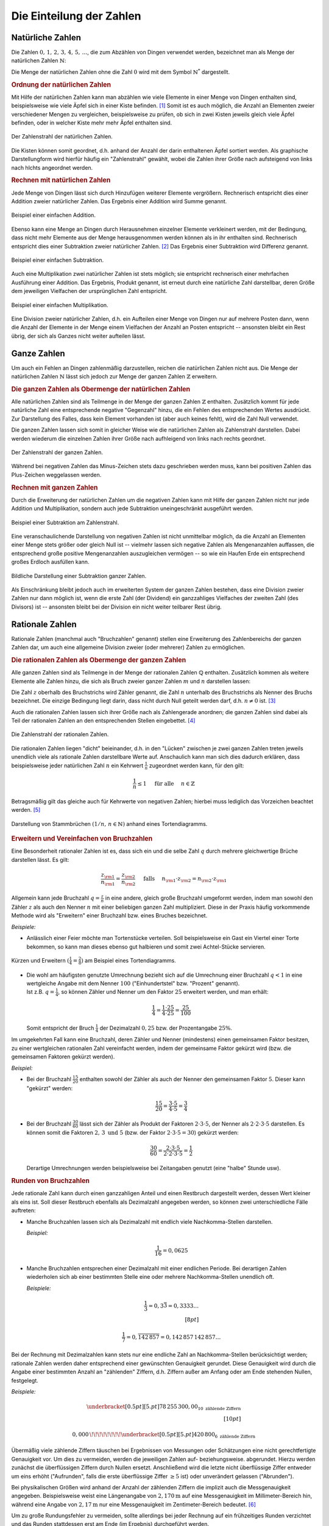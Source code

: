 .. index:: Zahlenbereiche
.. _Einteilung der Zahlen:

Die Einteilung der Zahlen
=========================

.. index:: Zahlenbereiche; Natürliche Zahlen
.. _Natürliche Zahlen:

Natürliche Zahlen
-----------------

Die Zahlen :math:`0 ,\, 1 ,\,  2 ,\,  3 ,\,  4 ,\,  5 ,\,  \ldots`, die zum
Abzählen von Dingen verwendet werden, bezeichnet man als Menge der natürlichen
Zahlen :math:`\mathbb{N}`: 

.. math::
    :label: eqn-natürliche-zahlen
    
    \mathbb{N} = \lbrace 0 ,\; 1,\; 2,\; 3,\; \ldots \rbrace

Die Menge der natürlichen Zahlen ohne die Zahl :math:`0` wird mit dem Symbol
:math:`\mathbb{N} ^{*}` dargestellt.


.. _Ordnung der natürlichen Zahlen:

.. rubric:: Ordnung der natürlichen Zahlen

Mit Hilfe der natürlichen Zahlen kann man abzählen wie viele Elemente in einer
Menge von Dingen enthalten sind, beispielsweise wie viele Äpfel sich in einer
Kiste befinden. [#]_ Somit ist es auch möglich, die Anzahl an Elementen zweier
verschiedener Mengen zu vergleichen, beispielsweise zu prüfen, ob sich in zwei
Kisten jeweils gleich viele Äpfel befinden, oder in welcher Kiste mehr
mehr Äpfel enthalten sind.

.. figure:: ../pics/arithmetik/zahlenstrahl-natuerliche-zahlen.png
    :width: 35%
    :align: center
    :name: fig-zahlenstrahl-natürliche-zahlen
    :alt:  fig-zahlenstrahl-natürliche-zahlen

    Der Zahlenstrahl der natürlichen Zahlen.

    .. only:: html
    
        :download:`SVG: Zahlenstrahl (natürliche Zahlen)
        <../pics/arithmetik/zahlenstrahl-natuerliche-zahlen.svg>`
        
Die Kisten können somit geordnet, d.h. anhand der Anzahl der darin enthaltenen
Äpfel sortiert werden. Als graphische Darstellungform wird hierfür häufig ein
"Zahlenstrahl" gewählt, wobei die Zahlen ihrer Größe nach aufsteigend von
links nach hlchts angeordnet werden. 


.. _Rechnen mit natürlichen Zahlen:

.. rubric:: Rechnen mit natürlichen Zahlen

Jede Menge von Dingen lässt sich durch Hinzufügen weiterer Elemente vergrößern.
Rechnerisch entspricht dies einer Addition zweier natürlicher Zahlen. Das
Ergebnis einer Addition wird Summe genannt.

.. figure:: ../pics/arithmetik/addition.png
    :width: 50%
    :align: center
    :name: fig-addition
    :alt:  fig-addition

    Beispiel einer einfachen Addition.

    .. only:: html
    
        :download:`SVG: Addition
        <../pics/arithmetik/addition.svg>`
        
Ebenso kann eine Menge an Dingen durch Herausnehmen einzelner Elemente
verkleinert werden, mit der Bedingung, dass nicht mehr Elemente aus der Menge
herausgenommen werden können als in ihr enthalten sind. Rechnerisch entspricht
dies einer Subtraktion zweier natürlicher Zahlen. [#]_ Das
Ergebnis einer Subtraktion wird Differenz genannt.


.. figure:: ../pics/arithmetik/subtraktion.png
    :width: 50%
    :align: center
    :name: fig-subtraktion
    :alt:  fig-subtraktion

    Beispiel einer einfachen Subtraktion.

    .. only:: html
    
        :download:`SVG: Subtraktion
        <../pics/arithmetik/subtraktion.svg>`

Auch eine Multiplikation zwei natürlicher Zahlen ist stets möglich; sie
entspricht rechnerisch einer mehrfachen Ausführung einer Addition. Das Ergebnis,
Produkt genannt, ist erneut durch eine natürliche Zahl darstellbar, deren Größe
dem jeweiligen Vielfachen der ursprünglichen Zahl entspricht.

.. figure:: ../pics/arithmetik/multiplikation.png
    :width: 50%
    :align: center
    :name: fig-multiplikation
    :alt:  fig-multiplikation

    Beispiel einer einfachen Multiplikation.

    .. only:: html
    
        :download:`SVG: Multiplikation
        <../pics/arithmetik/multiplikation.svg>`


Eine Division zweier natürlicher Zahlen, d.h. ein Aufteilen einer Menge von
Dingen nur auf mehrere Posten dann, wenn die Anzahl der Elemente in der Menge
einem Vielfachen der Anzahl an Posten entspricht -- ansonsten bleibt ein Rest
übrig, der sich als Ganzes nicht weiter aufteilen lässt.


.. index:: Zahlenbereiche; Ganze Zahlen
.. _Ganze Zahlen:

Ganze Zahlen
------------

Um auch ein Fehlen an Dingen zahlenmäßig darzustellen, reichen die
natürlichen Zahlen nicht aus. Die Menge der natürlichen Zahlen
:math:`\mathbb{N}` lässt sich jedoch zur Menge der ganzen Zahlen
:math:`\mathbb{Z}` erweitern.


.. _Die ganzen Zahlen als Obermenge der natürlichen Zahlen:

.. rubric:: Die ganzen Zahlen als Obermenge der natürlichen Zahlen

Alle natürlichen Zahlen sind als Teilmenge in der Menge der ganzen Zahlen
:math:`\mathbb{Z}` enthalten. Zusätzlich kommt für jede natürliche Zahl eine
entsprechende negative "Gegenzahl" hinzu, die ein Fehlen des entsprechenden
Wertes ausdrückt. Zur Darstellung des Falles, dass kein Element vorhanden ist
(aber auch keines fehlt), wird die Zahl Null verwendet.

.. math::
    :label: eqn-ganze-zahlen

    \mathbb{Z} = \lbrace \ldots,\; -3,\; -2,\; -1,\; 0,\; 1,\; 2,\; 3,\; \ldots
    \rbrace

Die ganzen Zahlen lassen sich somit in gleicher Weise wie die natürlichen Zahlen
als Zahlenstrahl darstellen. Dabei werden wiederum die einzelnen Zahlen ihrer
Größe nach aufhleigend von links nach rechts geordnet. 

.. figure:: ../pics/arithmetik/zahlenstrahl-ganze-zahlen.png
    :width: 55%
    :align: center
    :name: fig-zahlenstrahl-ganze-zahlen
    :alt:  fig-zahlenstrahl-ganze-zahlen

    Der Zahlenstrahl der ganzen Zahlen.

    .. only:: html
    
        :download:`SVG: Zahlenstrahl (ganze Zahlen)
        <../pics/arithmetik/zahlenstrahl-ganze-zahlen.svg>`
        
Während bei negativen Zahlen das Minus-Zeichen stets dazu geschrieben werden
muss, kann bei positiven Zahlen das Plus-Zeichen weggelassen werden.


.. _Rechnen mit ganzen Zahlen:

.. rubric:: Rechnen mit ganzen Zahlen

Durch die Erweiterung der natürlichen Zahlen um die negativen Zahlen kann mit
Hilfe der ganzen Zahlen nicht nur jede Addition und Multiplikation, sondern auch
jede Subtraktion uneingeschränkt ausgeführt werden.

.. figure:: ../pics/arithmetik/zahlenstrahl-ganze-zahlen-subtraktion.png
    :width: 55%
    :align: center
    :name: fig-zahlenstrahl-ganze-zahlen-subtraktion
    :alt:  fig-zahlenstrahl-ganze-zahlen-subtraktion

    Beispiel einer Subtraktion am Zahlenstrahl.

    .. only:: html
    
        :download:`SVG: Subtraktion am Zahlenstrahl
        <../pics/arithmetik/zahlenstrahl-ganze-zahlen-subtraktion.svg>`
        
Eine veranschaulichende Darstellung von negativen Zahlen ist nicht unmittelbar
möglich, da die Anzahl an Elementen einer Menge stets größer oder gleich Null
ist -- vielmehr lassen sich negative Zahlen als Mengenanzahlen auffassen, die
entsprechend große positive Mengenanzahlen auszugleichen vermögen -- so wie ein
Haufen Erde ein entsprechend großes Erdloch ausfüllen kann.

.. figure:: ../pics/arithmetik/subtraktion-beispiel.png
    :width: 65%
    :align: center
    :name: fig-subtraktion-beispiel
    :alt:  fig-subtraktion-beispiel

    Bildliche Darstellung einer Subtraktion ganzer Zahlen.

    .. only:: html
    
        :download:`SVG: Subtraktion (Beispiel)
        <../pics/arithmetik/subtraktion-beispiel.svg>`

Als Einschränkung bleibt jedoch auch im erweiterten System der ganzen Zahlen
bestehen, dass eine Division zweier Zahlen nur dann möglich ist, wenn die erste
Zahl (der Dividend) ein ganzzahliges Vielfaches der zweiten Zahl (des Divisors)
ist -- ansonsten bleibt bei der Division ein nicht weiter teilbarer Rest übrig.


.. index:: 
    single: Zahlenbereiche; Rationale Zahlen
    single: Rationale Zahlen
    single: Bruchzahlen
.. _Rationale Zahlen:
    
Rationale Zahlen
----------------

Rationale Zahlen (manchmal auch "Bruchzahlen" genannt) stellen eine Erweiterung
des Zahlenbereichs der ganzen Zahlen dar, um auch eine allgemeine Division
zweier (oder mehrerer) Zahlen zu ermöglichen.


.. _Die rationalen Zahlen als Obermenge der ganzen Zahlen:

.. rubric:: Die rationalen Zahlen als Obermenge der ganzen Zahlen

Alle ganzen Zahlen sind als Teilmenge in der Menge der rationalen Zahlen
:math:`\mathbb{Q}` enthalten. Zusätzlich kommen als weitere Elemente alle
Zahlen hinzu, die sich als Bruch zweier ganzer Zahlen :math:`m` und
:math:`n` darstellen lassen:

.. math::
    :label: eqn-rationale-zahlen
    
    \mathbb{Q} = \lbrace \frac{z}{n} \; | \; z,n \in \mathbb{Z} \text{ und } n \ne 0 \rbrace 

Die Zahl :math:`z` oberhalb des Bruchstrichs wird Zähler genannt, die Zahl
:math:`n` unterhalb des Bruchstrichs als Nenner des Bruchs bezeichnet. Die
einzige Bedingung liegt darin, dass nicht durch Null geteilt werden darf, d.h.
:math:`n \ne 0` ist. [#N]_

Auch die rationalen Zahlen lassen sich ihrer Größe nach als Zahlengerade
anordnen; die ganzen Zahlen sind dabei als Teil der rationalen Zahlen an den
entsprechenden Stellen eingebettet. [#Q1]_ 

.. figure:: ../pics/arithmetik/zahlenstrahl-rationale-zahlen.png
    :width: 55%
    :align: center
    :name: fig-zahlenstrahl-rationale-zahlen
    :alt:  fig-zahlenstrahl-rationale-zahlen

    Die Zahlenstrahl der rationalen Zahlen.

    .. only:: html
    
        :download:`SVG: Zahlenstrahl (rationale Zahlen)
        <../pics/arithmetik/zahlenstrahl-rationale-zahlen.svg>`

.. index:: Kehrwert

Die rationalen Zahlen liegen "dicht" beieinander, d.h. in den "Lücken" zwischen
je zwei ganzen Zahlen treten jeweils unendlich viele als rationale Zahlen
darstellbare Werte auf. 
Anschaulich kann man sich dies dadurch erklären, dass beispielsweise jeder
natürlichen Zahl :math:`n` ein Kehrwert :math:`\frac{1}{n}` zugeordnet werden
kann, für den gilt:

.. math::
    
   \frac{1}{n} \le 1  \quad \text{ für alle } \quad n \in \mathbb{Z} 

Betragsmäßig gilt das gleiche auch für Kehrwerte von negativen Zahlen; hierbei
muss lediglich das Vorzeichen beachtet werden. [#Q2]_


.. figure:: ../pics/arithmetik/tortendiagramm-stammbrueche.png
    :width: 40%
    :align: center
    :name: fig-tortendiagramm-stammbrüche
    :alt:  fig-tortendiagramm-stammbrüche

    Darstellung von Stammbrüchen :math:`(1/n ,\, n \in \mathbb{N})` anhand 
    eines Tortendiagramms.

    .. only:: html
    
        :download:`SVG: Tortendiagramm (Stammbrüche)
        <../pics/arithmetik/tortendiagramm-stammbrueche.svg>`
        

.. _Erweitern und Vereinfachen von Bruchzahlen:

.. rubric:: Erweitern und Vereinfachen von Bruchzahlen

Eine Besonderheit rationaler Zahlen ist es, dass sich ein und die selbe Zahl
:math:`q` durch mehrere gleichwertige Brüche darstellen lässt. Es gilt:

.. math::
    
    \frac{z _{\rm{1}} }{n _{\rm{1}} } = \frac{z _{\rm{2}} }{n _{\rm{2}} } \quad \text{
    falls } \quad n _{\rm{1}} \cdot z _{\rm{2}} = n _{\rm{2}} \cdot z _{\rm{1}} 

Allgemein kann jede Bruchzahl :math:`q = \frac{z}{n}` in eine andere, gleich
große Bruchzahl umgeformt werden, indem man sowohl den Zähler :math:`z` als
auch den Nenner :math:`n` mit einer beliebigen ganzen Zahl multipliziert. Diese
in der Praxis häufig vorkommende Methode wird als "Erweitern" einer Bruchzahl
bzw. eines Bruches bezeichnet.

*Beispiele:*

- Anlässlich einer Feier möchte man Tortenstücke verteilen. Soll beispielsweise
  ein Gast ein Viertel einer Torte bekommen, so kann man dieses ebenso gut
  halbieren und somit zwei Achtel-Stücke servieren.

.. figure:: ../pics/arithmetik/tortendiagramm-kuerzen-erweitern.png
    :width: 70%
    :align: center
    :name: fig-tortendiagramm-kürzen-erweitern
    :alt:  fig-tortendiagramm-kürzen-erweitern

    Kürzen und Erweitern :math:`(\frac{1}{4} = \frac{2}{8})` am Beispiel eines
    Tortendiagramms.
    
    .. only:: html
    
        :download:`SVG: Tortendiagramm -- Kürzen und Erweitern
        <../pics/arithmetik/tortendiagramm-kuerzen-erweitern.svg>`
        
* | Die wohl am häufigsten genutzte Umrechnung bezieht sich auf die Umrechnung
    einer Bruchzahl :math:`q < 1` in eine wertgleiche Angabe mit dem Nenner
    :math:`100` ("Einhundertstel" bzw. "Prozent" genannt). 
  | Ist z.B. :math:`q = \frac{1}{4}`, so können Zähler und Nenner um den Faktor
    :math:`25` erweitert werden, und man erhält:

  .. math::
      
      \frac{1}{4} = \frac{1 \cdot 25}{4 \cdot 25} = \frac{25}{100} 
  
  Somit entspricht der Bruch :math:`\frac{1}{4}` der Dezimalzahl :math:`0,25`
  bzw. der Prozentangabe :math:`25\%`.

Im umgekehrten Fall kann eine Bruchzahl, deren Zähler und Nenner (mindestens)
einen gemeinsamen Faktor besitzen, zu einer wertgleichen rationalen Zahl
vereinfacht werden, indem der gemeinsame Faktor gekürzt wird (bzw. die
gemeinsamen Faktoren gekürzt werden). 

*Beispiel:*
    
* Bei der Bruchzahl :math:`\frac{15}{20}` enthalten sowohl der Zähler als auch
  der Nenner den gemeinsamen Faktor :math:`5`. Dieser kann "gekürzt" werden:

  .. math::
      
      \frac{15}{20} = \frac{3 \cdot 5}{4 \cdot 5} = \frac{3}{4} 
  
* Bei der Bruchzahl :math:`\frac{30}{60}` lässt sich der Zähler als Produkt der 
  Faktoren :math:`2 \cdot 3 \cdot 5`, der Nenner als :math:`2 \cdot 2 \cdot 3
  \cdot 5` darstellen. Es können somit die Faktoren :math:`2 ,\, 3 \text{ und }
  5` (bzw. der Faktor :math:`2 \cdot 3 \cdot 5 = 30`) gekürzt werden:

  .. math::
      
      \frac{30}{60} = \frac{2 \cdot 3 \cdot 5}{2 \cdot 2 \cdot 3 \cdot 5} =
      \frac{1}{2} 
  
  Derartige Umrechnungen werden beispielsweise bei Zeitangaben genutzt (eine
  "halbe" Stunde usw).


.. index:: Runden
.. _Runden von Bruchzahlen:

.. rubric:: Runden von Bruchzahlen

Jede rationale Zahl kann durch einen ganzzahligen Anteil und einen Restbruch
dargestellt werden, dessen Wert kleiner als eins ist. Soll dieser Restbruch
ebenfalls als Dezimalzahl angegeben werden, so können zwei unterschiedliche
Fälle auftreten:

.. Anmerkung Modulo?

* Manche Bruchzahlen lassen sich als Dezimalzahl mit endlich viele
  Nachkomma-Stellen darstellen.

  *Beispiel:*
      
  .. math::
      
    \frac{1}{16} = 0,0625
  
* Manche Bruchzahlen entsprechen einer Dezimalzahl mit einer endlichen Periode.
  Bei derartigen Zahlen wiederholen sich ab einer bestimmten Stelle eine oder
  mehrere Nachkomma-Stellen unendlich oft.

  *Beispiele:*
      
  .. math::
      
    \frac{1}{3} = 0,3\bar{3} = 0,3333 \ldots \\[8pt]
    
    \frac{1}{7} = 0,\overline{142\,857} = 0,142\,857\,142\,857 \ldots 
  
Bei der Rechnung mit Dezimalzahlen kann stets nur eine endliche Zahl an
Nachkomma-Stellen berücksichtigt werden; rationale Zahlen werden daher
entsprechend einer gewünschten Genauigkeit gerundet. Diese Genauigkeit wird
durch die Angabe einer bestimmten Anzahl an "zählenden" Ziffern, d.h. Ziffern
außer am Anfang oder am Ende stehenden Nullen, festgelegt.
  
*Beispiele:*
    
.. math::
    
   \underbracket[0.5pt][5.pt]{78\,255\,300,00}_{10\text{ zählende Ziffern}}
   \\[10pt]

   0,000\,\!\!\!\!\!\!\!\!\underbracket[0.5pt][5.pt]{420\,800}_{6\text{
   zählende Ziffern}} 

Übermäßig viele zählende Ziffern täuschen bei Ergebnissen von Messungen oder
Schätzungen eine nicht gerechtfertigte Genauigkeit vor. Um dies zu vermeiden,
werden die jeweiligen Zahlen auf- beziehungsweise. abgerundet. Hierzu werden
zunächst die überflüssigen Ziffern durch Nullen ersetzt. Anschließend wird die
letzte nicht überflüssige Ziffer entweder um eins erhöht ("Aufrunden", falls die
erste überflüssige Ziffer :math:`\ge 5` ist) oder unverändert gelassen
("Abrunden").
      
Bei physikalischen Größen wird anhand der Anzahl der zählenden Ziffern die
implizit auch die Messgenauigkeit angegeben. Beispielsweise weist eine
Längenangabe von :math:`\unit[2,170]{m}` auf eine Messgenauigkeit im
Millimeter-Bereich hin, während eine Angabe von :math:`\unit[2,17]{m}` nur eine
Messgenauigkeit im Zentimeter-Bereich bedeutet. [#]_

Um zu große Rundungsfehler zu vermeiden, sollte allerdings bei jeder Rechnung
auf ein frühzeitiges Runden verzichtet und das Runden stattdessen erst am Ende
(im Ergebnis) durchgeführt werden. 


.. _Rechnen mit rationalen Zahlen:

.. rubric:: Rechnen mit rationalen Zahlen

Durch die Verwendung rationaler Zahlen lassen sich alle vier
Grundrechen-Operationen -- abgesehen von der Division durch Null --
uneingeschränkt ausführen und beliebig miteinander kombinieren: 

* Die Addition zweier rationaler Zahlen :math:`q _{\rm{1}}` und :math:`q
  _{\rm{2}}` ist definiert als:

  .. math::
      
      q _{\rm{1}} + q _{\rm{2}} = \frac{z _{\rm{1}} }{n _{\rm{1}} } + \frac{z
      _{\rm{2}} }{n _{\rm{2}} } = \frac{z _{\rm{1}} \cdot n _{\rm{2}} }{n
      _{\rm{1}}  \cdot n _{\rm{2}} } + \frac{z _{\rm{2}} \cdot n _{\rm{1}} }{n
      _{\rm{2}} \cdot n _{\rm{1}} } = \frac{z _{\rm{1}} \cdot n _{\rm{2}} + z
      _{\rm{2}} \cdot n _{\rm{1}} }{n _{\rm{1}} \cdot n _{\rm{2}} } 
  
  Um zwei rationale Zahlen :math:`q _{\rm{1}}` und :math:`q _{\rm{2}}` zu
  addieren, müssen sie zunächst auf einen gemeinsamen Nenner :math:`n _{\rm{1}}
  \cdot n _{\rm{2}}` gebracht werden. Beide Zahlen werden hierzu jeweils mit dem
  Nenner der anderen Zahl erweitert; anschließend werden die (erweiterteten)
  Zähler :math:`z _{\rm{1}} \cdot n _{\rm{2}}`  und :math:`z _{\rm{2}} \cdot n
  _{\rm{1}}` miteinander addiert und auf den gemeinsamen Nenner geschrieben.

* Die Subtraktion zweier rationaler Zahlen funktioniert nach dem gleichen
  Prinzip wie die Addition, es sind lediglich die Plus-Zeichen durch
  Minus-Zeichen zu ersetzen:

  .. math::
    
        q _{\rm{1}} - q _{\rm{2}} = \frac{z _{\rm{1}} }{n _{\rm{1}} } - \frac{z
        _{\rm{2}} }{n _{\rm{2}} } = \frac{z _{\rm{1}} \cdot n _{\rm{2}} }{n
        _{\rm{1}}  \cdot n _{\rm{2}} } - \frac{z _{\rm{2}} \cdot n _{\rm{1}} }{n
        _{\rm{2}} \cdot n _{\rm{1}} } = \frac{z _{\rm{1}} \cdot n _{\rm{2}} - z
        _{\rm{2}} \cdot n _{\rm{1}} }{n _{\rm{1}} \cdot n _{\rm{2}} } 


* Die Multiplikation zweier rationaler Zahlen :math:`q _{\rm{1}}` und :math:`q
  _{\rm{2}}` ist definiert als:

  .. math::
      
      q _{\rm{1}} \cdot q _{\rm{2}} = \frac{z _{\rm{1}} }{n _{\rm{1}} } \cdot
      \frac{z _{\rm{2}} }{n _{\rm{2}} } = \frac{z _{\rm{1}} \cdot z _{\rm{2}}
      }{n _{\rm{1}} \cdot n _{\rm{2}} } 
 
  Um zwei rationale Zahlen :math:`q _{\rm{1}}` und :math:`q _{\rm{2}}`
  miteinander zu multiplizieren, werden beide Zähler :math:`z _{\rm{1}}` und
  :math:`z _{\rm{2}}`  miteinander multipliziert und das Ergebnis :math:`z
  _{\rm{1}} \cdot z _{\rm{2}}` auf den gemeinsamen Nenner :math:`n _{\rm{1}}
  \cdot n _{\rm{2}}` geschrieben. 

* Die Division zweier rationaler Zahlen :math:`q _{\rm{1}} = \frac{z _{\rm{1}}
  }{n _{\rm{1}} }` und :math:`q _{\rm{2}} = \frac{z _{\rm{2}} }{n _{\rm{2}} }`
  entspricht einer Multiplikation der ersten Zahl (des Dividenden) mit dem
  Kehrbruch der zweiten Zahl (des Divisors). Die Division erfolgt somit nach dem
  gleichen Prinzip wie die Multiplikation, nur müssen Zähler und Nenner der
  zweiten Zahl vertauscht werden:

  .. math::
      
      \frac{q _{\rm{1}} }{q _{\rm{2}} } = \frac{z _{\rm{1}} }{n _{\rm{1}} } :
      \frac{z _{\rm{2}} }{n _{\rm{2}} } = \frac{z _{\rm{1}} }{n _{\rm{1}} } \cdot 
      \frac{n _{\rm{2}} }{z _{\rm{2}} } = \frac{z _{\rm{1}} \cdot n _{\rm{2}}
      }{n _{\rm{1}} \cdot z _{\rm{2}} } 
  
Weitere Hinweise zum Rechnen mit rationalen Zahlen sind im Abschnitt
:ref:`Bruchrechnung <Bruchrechnung>` beschrieben.


.. index:: 
    single: Zahlenbereiche; Reelle Zahlen
    single: Reelle Zahlen
.. _Reelle Zahlen:

Reelle Zahlen
-------------

Eine Vielzahl an mathematischen Problemen kann nicht mit Hilfe der rationalen
Zahlen gelöst werden. Beispielsweise gibt es keine rationale Zahl :math:`x`,
welche die Gleichung :math:`x^2 = 3` löst; ebenso gibt es keine rationale Zahl,
die das Verhältnis :math:`d/l` aus der Diagonale eines Quadrates und seiner
Seitenlänge bzw. das Verhältnis :math:`u:d` aus dem Umfang :math:`u` und dem
Durchmesser :math:`d` eines Kreises ausdrücken könnte. Um derartige "Mängel" zu
beseitigen, lässt sich der Bereich der rationalen Zahlen zum Bereich der reellen
Zahlen erweitern.

.. figure:: ../pics/arithmetik/irrationale-zahlen-beispiele.png
    :width: 65%
    :align: center
    :name: fig-irrationale-zahlen-beispiele
    :alt:  fig-irrationale-zahlen-beispiele

    Anschauliche Beispiele für :math:`\sqrt{2}` und :math:`\pi` als irrationale
    Zahlen.
        
    .. only:: html
    
        :download:`SVG: Irrationale Zahlen (Beispiele)
        <../pics/arithmetik/irrationale-zahlen-beispiele.svg>`

Die neu hinzukommenden Zahlen, beispielsweise :math:`\sqrt{2} ,\, \pi` oder
:math:`\sin{20 °}`, werden dabei als "irrationale" Zahlen bezeichnet. Sie lassen
sich zwar ihrem Wert nach in den Zahlenstrahl einordnen, lassen sich jedoch
durch keine rationale Zahl ausdrücken und besitzen in der Darstellung als
Dezimalzahl unendlich viele, nicht periodische Nachkommastellen. 

.. index:: 
    single: Reelle Zahlen; Kreiszahl Pi

Für zwei besonders wichtige reelle Zahlen werden spezielle Symbole benutzt:

* Die Zahl :math:`\pi = 3,141592653589\ldots` wird als "Kreiszahl" bezeichnet. Sie
  gibt den Zusammenhang zwischen dem Durchmesser :math:`d` und dem Umfang
  :math:`u` eines Kreises an:

  .. math::
      
      u = \pi \cdot d
  
.. index:: Reelle Zahlen; Eulersche Zahl e

* Die Zahle :math:`e = 2,718281828459\ldots` wird als "Eulersche Zahl"
  bezeichnet. Sie ist in Verbindung mit :ref:`Exponentialfunktionen
  <Exponentialfunktionen>` und :ref:`Logarithmen <Logarithmusfunktionen>` von
  besonderer Bedeutung.


.. index:: Basis, Exponent
.. _Rechnen mit reellen Zahlen:

.. rubric:: Rechnen mit reellen Zahlen

Mit Hilfe der reellen Zahlen lassen sich somit nicht nur alle vier
Grundrechenarten -- abgesehen von der Division durch Null -- uneingeschränkt
ausführen; auch das Potenzieren beliebiger und das Wurzelziehen nicht-negativer
reeller Zahlen liefert stets eindeutige Ergebnisse.

* Für die Potenz :math:`x ^{n}` einer reellen Zahl :math:`x` gilt mit :math:`n
  \in \mathbb{N}`:

  .. math::
      
      x ^{n} = \underbrace{x \cdot x \cdot \ldots \cdot x \cdot x}_{n
      \text{ Faktoren } }
  
  Eine Potenz :math:`x ^{n}` mit Exponent :math:`n` entspricht somit einer
  :math:`n`-fachen Multiplikation der Grundzahl ("Basis") :math:`x` mit sich
  selbst. Das wohl bekannteste Beispiel hierfür sind die so genannten
  "Zehner-Potenzen" :math:`10^1 ,\, 10^2 ,\, 10^3 ,\, \ldots`. Sie lassen sich
  als Zehner-Stange, Hunderter-Quadrat und Tausender-Würfel darstellen.

.. index:: Wurzel

* Das Wurzelziehen ("Radizieren") entspricht der Umkehrung des Potenzierens.
  Für eine beliebige reelle Zahl :math:`a \ge 0` gelte folgende Gleichung:

  .. math::
      
      a = x ^{n} 

  | Dann ist mit gegebenem :math:`n \in \mathbb{N}` dem Wert nach genau eine
    reelle Zahl :math:`x` bestimmt, welche die Gleichung löst. 
  | Hierfür schreibt man: [#WUR]_

  .. math::
      
      x = \sqrt[n]{a} 

  Unter der :math:`n`-ten Wurzel aus einer nicht-negativen Zahl :math:`a`
  versteht man somit diejenige Zahl :math:`x`, deren :math:`n`-te Potenz gleich
  :math:`a` ist. 

  Wohl am häufigsten treten die so genannten "Quadrat-Wurzeln" einer Zahl
  :math:`a` auf. Hierbei wird diejenige Zahl :math:`x` gesucht, die, mit sich
  selbst multipliziert, die Gleichung :math:`x^2 = a` löst. Beim Ergebnis
  :math:`x = \sqrt[2]{a} = \sqrt{a}` kann der "Wurzelexponent" :math:`n=2`
  weggelassen werden.
  
Berechnet man Quadrat-, Kubik- und allgemeinen Wurzeln mit Hilfe eines
Taschenrechners oder Computers, so werden die häufig irrationalen Ergebnisse in
gleicher Weise wie beim :ref:`Runden von Bruchzahlen <Runden von Bruchzahlen>`
entsprechend der möglichen Anzeige-Genauigkeit gerundet.
  

.. _Komplexe Zahlen:

Komplexe Zahlen
---------------

Komplexe Zahlen stellen eine Erweiterung des Zahlenbereichs der reellen Zahlen
dar. Grundlegend hierfür waren Überlegungen von `Gerolamo Cardano
<https://de.wikipedia.org/wiki/Gerolamo_Cardano>`_ und `Rafael Bombelli
<https://de.wikipedia.org/wiki/Rafael_Bombelli>`_, auf welche Weise sich Wurzeln
negativer Zahlen definieren ließen. 

Der so geschaffene Zahlenbereich :math:`\mathbb{C}` der komplexen Zahlen hat
sich für vielerlei Anwendungen in den Natur- und Ingenieurwissenschaften als
äußerst nützlich erwiesen. Eine komplexe Zahl lässt sich allerdings nicht mehr
durch eine einzelne Zahlen darstellen, sondern bildet vielmehr ein geordnetes
Paar :math:`(a,b)` eines zweidimensionalen Vektorraums.

Da komplexe Zahlen in den derzeitigen Lehrplänen keine Beachtung finden, wird an
dieser Stelle für interessierte Leser lediglich auf den :ref:`Exkurs: Komplexe
Zahlen <Exkurs Komplexe Zahlen>` verwiesen.


.. raw:: html

    <hr />
    
.. only:: html

    .. rubric:: Anmerkungen:

.. [#] Eine Zahl, welche die Mächtigkeit einer endlichen Menge angibt, wird auch
    als Kardinalzahl bezeichnet.

.. [#]  Die Subtraktion stellt somit die "Umkehrung" der Addition dar.

.. [#N] Eine Division durch :math:`n=0` ist grundsätzlich unmöglich: 

    * Gäbe es eine rationale Zahl :math:`q = \frac{z}{n}` mit :math:`n = 0` und
      :math:`z \ne 0`, so müsste ebenfalls :math:`q \cdot n  = q \cdot 0 = z`
      gelten. Es gilt jedoch für jede beliebige Zahl :math:`q \cdot 0 = 0` und
      somit :math:`q \cdot 0 \ne z`.

    * Im Fall :math:`n = 0` und :math:`z = 0` würde zwar :math:`q \cdot n = q
      \cdot 0 = 0 = z` gelten. Hierbei wäre allerdings :math:`q` nicht eindeutig
      bestimmt, da  :math:`q \cdot 0 = 0` auf jede beliebige Zahl zutrifft.

.. [#Q1] Die ganzen Zahlen können als so genannte "Scheinbrüche" aufgefasst
    werden, d.h. Brüche, deren Nenner :math:`n` gleich eins ist; für jede ganze
    Zahl :math:`z` gilt somit: 

    .. math::
        
        z = \frac{z}{1}  

    Ein Scheinbruch liegt ebenfalls vor, wenn der Zähler :math:`z` ein ein
    ganzzahliges Vielfaches :math:`n \cdot z` des Nenners :math:`n` ist:

    .. math::
        
        z = \frac{n \cdot z}{n} 

.. [#Q2] Das Minus-Zeichen einer negativen rationalen Zahl wird für gewöhnlich
    vor den Bruchstrich geschrieben. Es ist allerdings genauso richtig,
    stattdessen entweder den Zähler *oder* den Nenner mit einem Minus-Zeichen zu
    versehen: 

    .. math::
        
        - \frac{z}{n}  = \frac{-z\phantom{-}}{n} = \frac{z}{-n\phantom{-}} 
    
    Tragen sowohl Zähler als auch Nenner ein Minus-Zeichen, so ist der Wert des
    Bruches positiv.

.. [#] In der Physik richtet sich die Genauigkeitsangabe stets nach der
    ungenauesten Messung, d.h. die Anzahl an zählenden Ziffern des Ergebnisses
    ist immer gleich der Anzahl der zählenden Ziffern der ungenauesten Messung
    bzw. Maßangabe.

.. [#WUR] Genau genommen gilt dies nur, wenn :math:`n` eine ungerade Zahl ist.
    Für Wurzeln mit geradzahligen :math:`n` erfüllt neben :math:`x =
    \sqrt[n]{a}` auch :math:`x = - \sqrt[n]{a}` die Bedingung :math:`a = x^n`.
    In diesem heben sich beim Potenzieren, d.h. beim mehrfachen Multiplizieren,
    die negativen Vorzeichen paarweise gegenseitig auf. (Siehe auch
    :ref:`Rechenregeln für Potenzen <Rechenregeln für Potenzen mit gleichen
    Exponenten>`)

